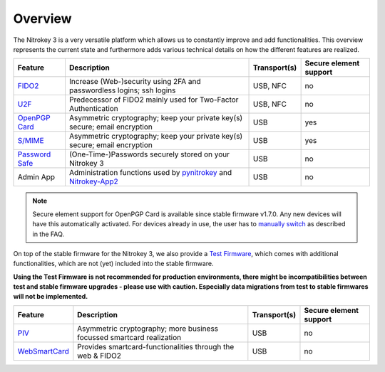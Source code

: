 Overview
########


The Nitrokey 3 is a very versatile platform which allows us to constantly
improve and add functionalities. This overview represents the current
state and furthermore adds various technical details on how the different
features are realized.

.. list-table::
   :width: 100%
   :header-rows: 1

   * - **Feature**
     - **Description**
     - **Transport(s)**
     - **Secure element support**


   * - `FIDO2`_
     - Increase (Web-)security using 2FA and passwordless logins; ssh logins
     - USB, NFC
     - no

   * - `U2F`_
     - Predecessor of FIDO2 mainly used for Two-Factor Authentication
     - USB, NFC
     - no

   * - `OpenPGP Card`_
     - Asymmetric cryptography; keep your private key(s) secure; email encryption
     - USB
     - yes

   * - `S/MIME`_
     - Asymmetric cryptography; keep your private key(s) secure; email encryption
     - USB
     - yes

   * - `Password Safe`_
     - (One-Time-)Passwords securely stored on your Nitrokey 3
     - USB
     - no

   * - Admin App
     - Administration functions used by `pynitrokey`_ and `Nitrokey-App2`_
     - USB
     - no

.. note::
   Secure element support for OpenPGP Card is available since stable firmware v1.7.0. Any new 
   devices will have this automatically activated. For devices already in use, the
   user has to `manually switch <secure-element.html>`__ as described in the FAQ.


On top of the stable firmware for the Nitrokey 3, we also provide a `Test Firmware`_, which
comes with additional functionalities, which are not (yet) included into the stable firmware.

**Using the Test Firmware is not recommended for production environments, there might be 
incompatibilities between test and stable firmware upgrades - please use with caution. Especially
data migrations from test to stable firmwares will not be implemented.**
   
.. list-table::
   :width: 100%
   :header-rows: 1

   * - **Feature**
     - **Description**
     - **Transport(s)**
     - **Secure element support**

   * - `PIV`_
     - Asymmetric cryptography; more business focussed smartcard realization
     - USB
     - no

   * - `WebSmartCard`_
     - Provides smartcard-functionalities through the web & FIDO2
     - USB
     - no


.. _FIDO2: ../features/fido2/index.html
.. _U2F: ../features/u2f/index.html
.. _OpenPGP Card: ../features/openpgp-card/index.html
.. _Password Safe: ../features/password-safe/index.html
.. _PIV: ../features/piv/index.html
.. _WebSmartCard: https://github.com/Nitrokey/nitrokey-websmartcard
.. _S/MIME: ../features/openpgp-card/smime/index.html

.. _pynitrokey: ../../software/nitropy/index.html
.. _Nitrokey-App2: ../../software/nk-app2/index.html

.. _Test Firmware: firmware-update.html#firmware-release-types


.. _manually switch: faq#how-can-I-use-the-se050-secure-element



